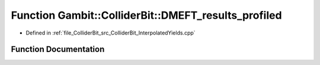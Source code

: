 .. _exhale_function_ColliderBit__InterpolatedYields_8cpp_1acfb2fa465de3e5f18ea2cd157765ca03:

Function Gambit::ColliderBit::DMEFT_results_profiled
====================================================

- Defined in :ref:`file_ColliderBit_src_ColliderBit_InterpolatedYields.cpp`


Function Documentation
----------------------


.. doxygenfunction:: Gambit::ColliderBit::DMEFT_results_profiled(AnalysisDataPointers&)
   :project: GAMBIT